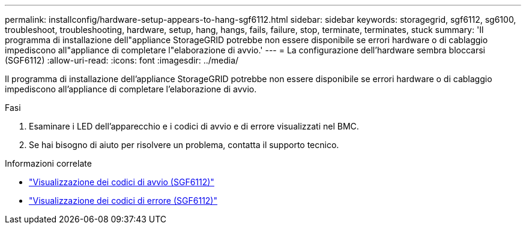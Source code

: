 ---
permalink: installconfig/hardware-setup-appears-to-hang-sgf6112.html 
sidebar: sidebar 
keywords: storagegrid, sgf6112, sg6100, troubleshoot, troubleshooting, hardware, setup, hang, hangs, fails, failure, stop, terminate, terminates, stuck 
summary: 'Il programma di installazione dell"appliance StorageGRID potrebbe non essere disponibile se errori hardware o di cablaggio impediscono all"appliance di completare l"elaborazione di avvio.' 
---
= La configurazione dell'hardware sembra bloccarsi (SGF6112)
:allow-uri-read: 
:icons: font
:imagesdir: ../media/


[role="lead"]
Il programma di installazione dell'appliance StorageGRID potrebbe non essere disponibile se errori hardware o di cablaggio impediscono all'appliance di completare l'elaborazione di avvio.

.Fasi
. Esaminare i LED dell'apparecchio e i codici di avvio e di errore visualizzati nel BMC.
. Se hai bisogno di aiuto per risolvere un problema, contatta il supporto tecnico.


.Informazioni correlate
* link:viewing-boot-up-codes-for-sgf6112.html["Visualizzazione dei codici di avvio (SGF6112)"]
* link:viewing-error-codes-for-sgf6112.html["Visualizzazione dei codici di errore (SGF6112)"]

